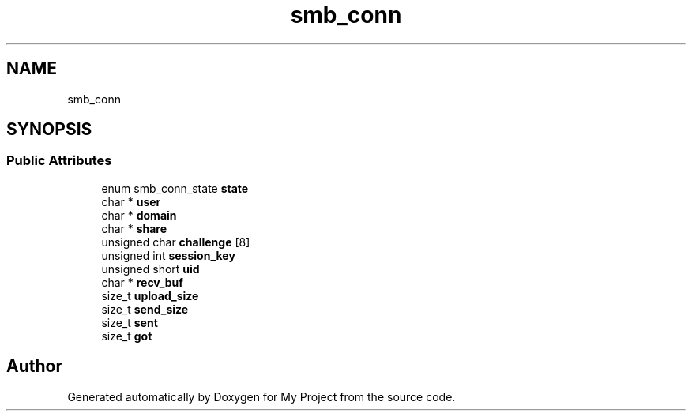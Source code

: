 .TH "smb_conn" 3 "Wed Feb 1 2023" "Version Version 0.0" "My Project" \" -*- nroff -*-
.ad l
.nh
.SH NAME
smb_conn
.SH SYNOPSIS
.br
.PP
.SS "Public Attributes"

.in +1c
.ti -1c
.RI "enum smb_conn_state \fBstate\fP"
.br
.ti -1c
.RI "char * \fBuser\fP"
.br
.ti -1c
.RI "char * \fBdomain\fP"
.br
.ti -1c
.RI "char * \fBshare\fP"
.br
.ti -1c
.RI "unsigned char \fBchallenge\fP [8]"
.br
.ti -1c
.RI "unsigned int \fBsession_key\fP"
.br
.ti -1c
.RI "unsigned short \fBuid\fP"
.br
.ti -1c
.RI "char * \fBrecv_buf\fP"
.br
.ti -1c
.RI "size_t \fBupload_size\fP"
.br
.ti -1c
.RI "size_t \fBsend_size\fP"
.br
.ti -1c
.RI "size_t \fBsent\fP"
.br
.ti -1c
.RI "size_t \fBgot\fP"
.br
.in -1c

.SH "Author"
.PP 
Generated automatically by Doxygen for My Project from the source code\&.
